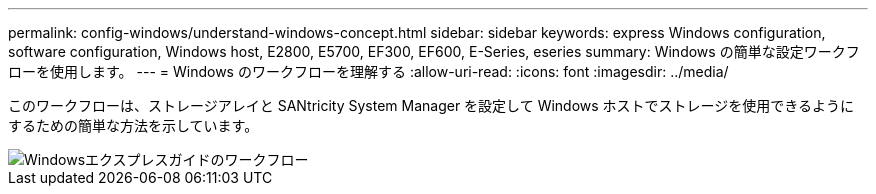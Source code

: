 ---
permalink: config-windows/understand-windows-concept.html 
sidebar: sidebar 
keywords: express Windows configuration, software configuration, Windows host, E2800, E5700, EF300, EF600, E-Series, eseries 
summary: Windows の簡単な設定ワークフローを使用します。 
---
= Windows のワークフローを理解する
:allow-uri-read: 
:icons: font
:imagesdir: ../media/


[role="lead"]
このワークフローは、ストレージアレイと SANtricity System Manager を設定して Windows ホストでストレージを使用できるようにするための簡単な方法を示しています。

image::../media/1130_flw_sys_mgr_windows_express_guide_all_protocols.png[Windowsエクスプレスガイドのワークフロー]
